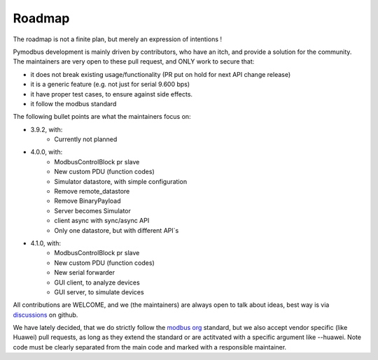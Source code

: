 Roadmap
=======

The roadmap is not a finite plan, but merely an expression of intentions !

Pymodbus development is mainly driven by contributors, who have an itch, and provide a solution for the community.
The maintainers are very open to these pull request, and ONLY work to secure that:

- it does not break existing usage/functionality (PR put on hold for next API change release)
- it is a generic feature (e.g. not just for serial 9.600 bps)
- it have proper test cases, to ensure against side effects.
- it follow the modbus standard

The following bullet points are what the maintainers focus on:

- 3.9.2, with:
    - Currently not planned
- 4.0.0, with:
    - ModbusControlBlock pr slave
    - New custom PDU (function codes)
    - Simulator datastore, with simple configuration
    - Remove remote_datastore
    - Remove BinaryPayload
    - Server becomes Simulator
    - client async with sync/async API
    - Only one datastore, but with different API`s
- 4.1.0, with:
    - ModbusControlBlock pr slave
    - New custom PDU (function codes)
    - New serial forwarder
    - GUI client, to analyze devices
    - GUI server, to simulate devices

All contributions are WELCOME, and we (the maintainers) are always open to talk about ideas,
best way is via `discussions <https://github.com/pymodbus-dev/pymodbus/discussions>`_ on github.

We have lately decided, that we do strictly follow the `modbus org <https://modbus.org>`_ standard,
but we also accept vendor specific (like Huawei) pull requests, as long as they extend the standard or are actitvated with
a specific argument like --huawei. Note code must be clearly separated
from the main code and marked with a responsible maintainer.
